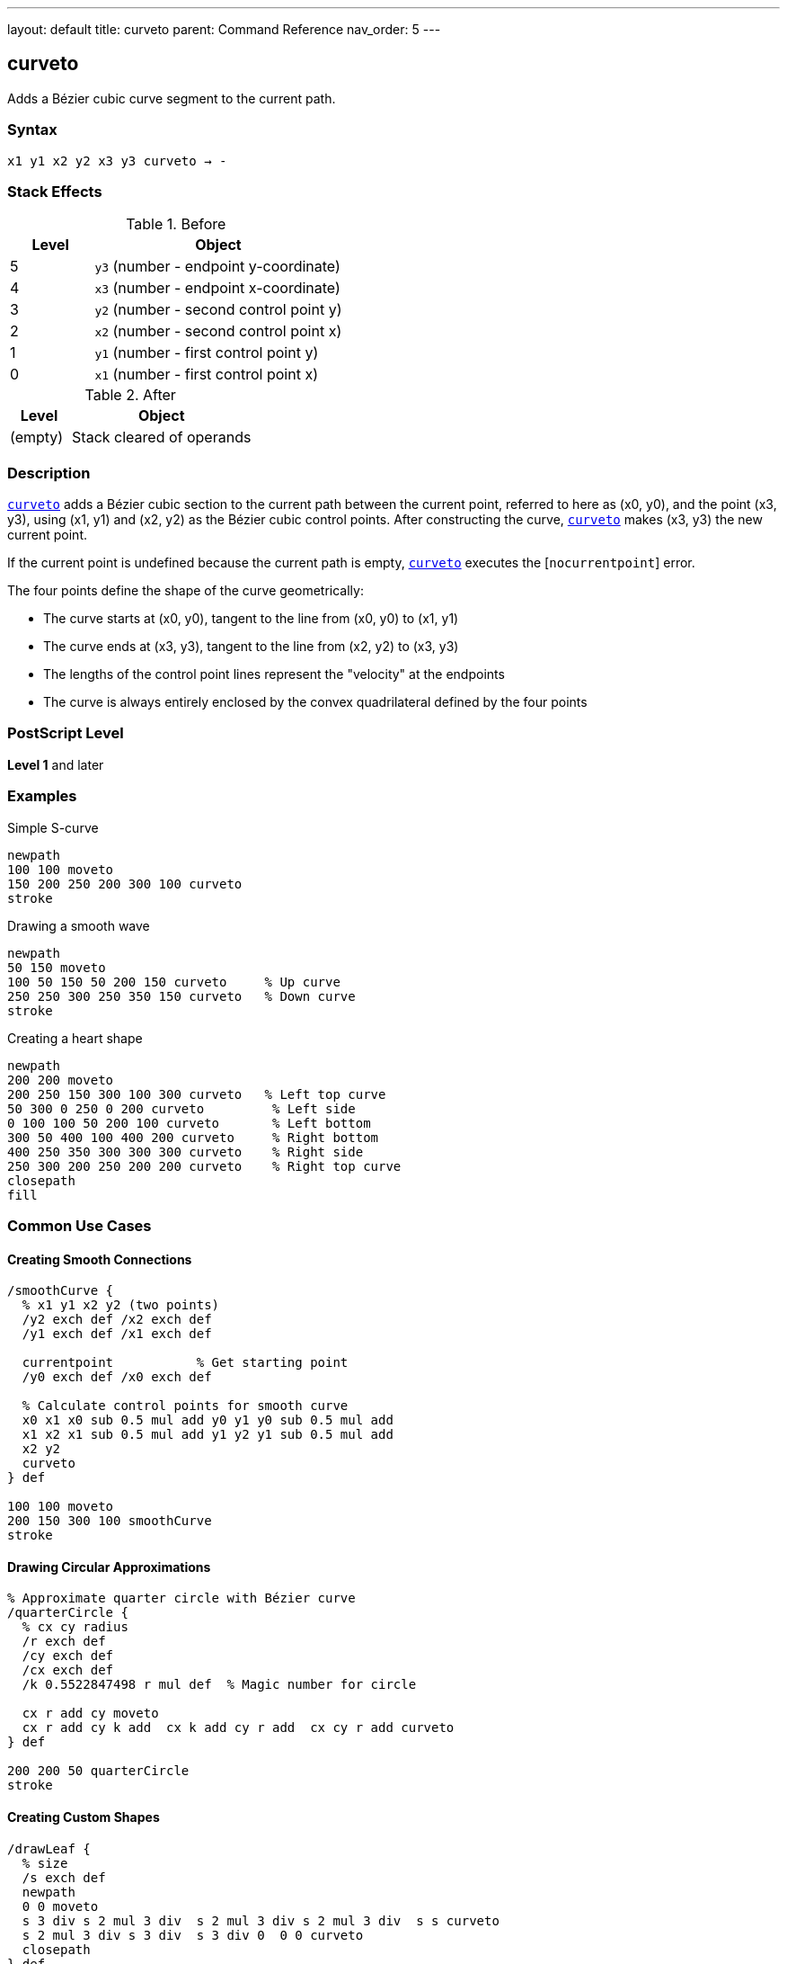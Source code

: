 ---
layout: default
title: curveto
parent: Command Reference
nav_order: 5
---

== curveto

Adds a Bézier cubic curve segment to the current path.

=== Syntax

----
x1 y1 x2 y2 x3 y3 curveto → -
----

=== Stack Effects

.Before
[cols="1,3"]
|===
| Level | Object

| 5
| `y3` (number - endpoint y-coordinate)

| 4
| `x3` (number - endpoint x-coordinate)

| 3
| `y2` (number - second control point y)

| 2
| `x2` (number - second control point x)

| 1
| `y1` (number - first control point y)

| 0
| `x1` (number - first control point x)
|===

.After
[cols="1,3"]
|===
| Level | Object

| (empty)
| Stack cleared of operands
|===

=== Description

link:/commands/references/curveto/[`curveto`] adds a Bézier cubic section to the current path between the current point, referred to here as (x0, y0), and the point (x3, y3), using (x1, y1) and (x2, y2) as the Bézier cubic control points. After constructing the curve, link:/commands/references/curveto/[`curveto`] makes (x3, y3) the new current point.

If the current point is undefined because the current path is empty, link:/commands/references/curveto/[`curveto`] executes the [`nocurrentpoint`] error.

The four points define the shape of the curve geometrically:

* The curve starts at (x0, y0), tangent to the line from (x0, y0) to (x1, y1)
* The curve ends at (x3, y3), tangent to the line from (x2, y2) to (x3, y3)
* The lengths of the control point lines represent the "velocity" at the endpoints
* The curve is always entirely enclosed by the convex quadrilateral defined by the four points

=== PostScript Level

*Level 1* and later

=== Examples

.Simple S-curve
[source,postscript]
----
newpath
100 100 moveto
150 200 250 200 300 100 curveto
stroke
----

.Drawing a smooth wave
[source,postscript]
----
newpath
50 150 moveto
100 50 150 50 200 150 curveto     % Up curve
250 250 300 250 350 150 curveto   % Down curve
stroke
----

.Creating a heart shape
[source,postscript]
----
newpath
200 200 moveto
200 250 150 300 100 300 curveto   % Left top curve
50 300 0 250 0 200 curveto         % Left side
0 100 100 50 200 100 curveto       % Left bottom
300 50 400 100 400 200 curveto     % Right bottom
400 250 350 300 300 300 curveto    % Right side
250 300 200 250 200 200 curveto    % Right top curve
closepath
fill
----

=== Common Use Cases

==== Creating Smooth Connections

[source,postscript]
----
/smoothCurve {
  % x1 y1 x2 y2 (two points)
  /y2 exch def /x2 exch def
  /y1 exch def /x1 exch def

  currentpoint           % Get starting point
  /y0 exch def /x0 exch def

  % Calculate control points for smooth curve
  x0 x1 x0 sub 0.5 mul add y0 y1 y0 sub 0.5 mul add
  x1 x2 x1 sub 0.5 mul add y1 y2 y1 sub 0.5 mul add
  x2 y2
  curveto
} def

100 100 moveto
200 150 300 100 smoothCurve
stroke
----

==== Drawing Circular Approximations

[source,postscript]
----
% Approximate quarter circle with Bézier curve
/quarterCircle {
  % cx cy radius
  /r exch def
  /cy exch def
  /cx exch def
  /k 0.5522847498 r mul def  % Magic number for circle

  cx r add cy moveto
  cx r add cy k add  cx k add cy r add  cx cy r add curveto
} def

200 200 50 quarterCircle
stroke
----

==== Creating Custom Shapes

[source,postscript]
----
/drawLeaf {
  % size
  /s exch def
  newpath
  0 0 moveto
  s 3 div s 2 mul 3 div  s 2 mul 3 div s 2 mul 3 div  s s curveto
  s 2 mul 3 div s 3 div  s 3 div 0  0 0 curveto
  closepath
} def

100 100 translate
80 drawLeaf
fill
----

=== Common Pitfalls

WARNING: *Requires Current Point* - link:/commands/references/curveto/[`curveto`] needs a current point as the curve starting point. Use link:/commands/references/moveto/[`moveto`] first.

[source,postscript]
----
newpath
100 100 150 150 200 100 curveto   % Error: nocurrentpoint
----

WARNING: *Control Point Order Matters* - The first control point (x1, y1) affects the curve's start, the second (x2, y2) affects the end. Swapping them changes the curve shape significantly.

WARNING: *Six Parameters Required* - link:/commands/references/curveto/[`curveto`] requires all six parameters. Missing any causes [`stackunderflow`].

TIP: *Use for Smooth Curves* - Bézier curves provide smooth, aesthetically pleasing curves. For circles and arcs, consider link:/commands/references/arc/[`arc`] for mathematical precision.

=== Mathematical Background

The curve is defined by the parametric cubic equations:

----
x(t) = (1-t)³·x0 + 3(1-t)²·t·x1 + 3(1-t)·t²·x2 + t³·x3
y(t) = (1-t)³·y0 + 3(1-t)²·t·y1 + 3(1-t)·t²·y2 + t³·y3
----

Where t ranges from 0 to 1, and (x0, y0) is the current point.

=== Error Conditions

[cols="1,3"]
|===
| Error | Condition

| [`limitcheck`]
| Path becomes too complex for implementation

| [`nocurrentpoint`]
| Current path is empty (no current point defined)

| [`stackunderflow`]
| Fewer than 6 operands on stack

| [`typecheck`]
| Any operand is not a number
|===

=== Implementation Notes

* Curves are converted to device space after CTM transformation
* PostScript may subdivide curves for rendering accuracy
* Very tight curves may show artifacts at low resolutions
* Control points can be outside the visible area
* Curves are always smooth (C1 continuous at join points if designed properly)

=== Performance Considerations

* More computationally expensive than link:/commands/references/lineto/[`lineto`]
* Many curves can impact path complexity limits
* Flatness parameter affects rendering speed
* Simpler curves (fewer inflection points) render faster

=== See Also

* link:/commands/references/rcurveto/[`rcurveto`] - Relative curveto
* link:/commands/references/arc/[`arc`] - Draw circular arc
* link:/commands/references/lineto/[`lineto`] - Draw straight line
* link:/commands/references/moveto/[`moveto`] - Set current point
* link:/commands/references/currentpoint/[`currentpoint`] - Get current point